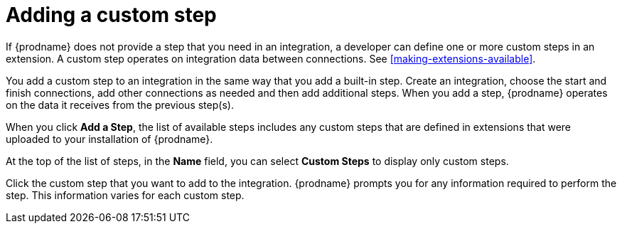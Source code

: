 [id='add-custom-step']
= Adding a custom step

If {prodname} does not provide a step that you need in an integration,
a developer can define one or more custom steps in an extension. A custom
step operates on integration data between connections. See
<<making-extensions-available>>.

You add a custom step to an integration in the same way that you add
a built-in step. Create an integration, choose the start and finish
connections, add other connections as needed and then add additional steps.
When you add a step, {prodname} operates on the data it receives from the
previous step(s).

When you click *Add a Step*, the list of available steps includes any
custom steps that are defined in extensions that were uploaded to
your installation of {prodname}.

At the top of the list of steps, in the *Name* field, you can select
*Custom Steps* to display only custom steps.

Click the custom step that you want to add to the integration.
{prodname} prompts you for any information required to perform the step.
This information varies for each custom step.
